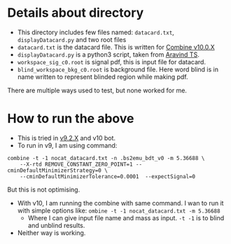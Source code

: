 * Details about directory
- This directory includes few files named: =datacard.txt=, =displayDatacard.py= and two root files
- =datacard.txt= is the datacard file. This is written for [[https://cms-analysis.github.io/HiggsAnalysis-CombinedLimit/v10.0.X/][Combine v10.0.X]]
- =displayDatacard.py= is a python3 script, taken from [[https://github.com/ats2008][Aravind TS]].
- =workspace_sig_c0.root= is signal pdf, this is input file for datacard.
- =blind_workspace_bkg_c0.root= is background file. Here word blind is in name written to represent blinded region while making pdf.
There are multiple ways used to test, but none worked for me.

* How to run the above
- This is tried in [[https://cms-analysis.github.io/HiggsAnalysis-CombinedLimit/v9.2.X/][v9.2.X]] and v10 bot.
- To run in v9, I am using command: 

#+begin_src shell
  combine -t -1 nocat_datacard.txt -n .bs2emu_bdt_v0 -m 5.36688 \
	  --X-rtd REMOVE_CONSTANT_ZERO_POINT=1 --cminDefaultMinimizerStrategy=0 \
	  --cminDefaultMinimizerTolerance=0.0001  --expectSignal=0
#+end_src

But this is not optimising.
- With v10, I am running the combine with same command. I wan to run it with simple options like: =ombine -t -1 nocat_datacard.txt -m 5.36688=
  - Where I can give input file name and mass as input. =-t -1= is to blind and unblind results.
- Neither way is working.

